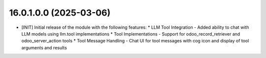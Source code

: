 16.0.1.0.0 (2025-03-06)
~~~~~~~~~~~~~~~~~~~~~~~

* [INIT] Initial release of the module with the following features:
  * LLM Tool Integration - Added ability to chat with LLM models using llm.tool implementations
  * Tool Implementations - Support for odoo_record_retriever and odoo_server_action tools
  * Tool Message Handling - Chat UI for tool messages with cog icon and display of tool arguments and results
